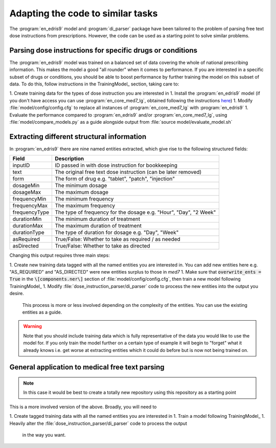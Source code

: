 .. _`Adapting to similar tasks`:

Adapting the code to similar tasks
==================================

The :program:`en_edris9` model and :program:`di_parser` package have been tailored to the problem of parsing free text dose instructions from prescriptions. 
However, the code can be used as a starting point to solve similar problems.

Parsing dose instructions for specific drugs or conditions
----------------------------------------------------------

The :program:`en_edris9` model was trained on a balanced set of data covering the whole of national prescribing information. This makes the model a
good "all rounder" when it comes to performance. If you are interested in a specific subset of drugs or conditions, you should be able to boost
performance by further training the model on this subset of data. To do this, follow instructions in the TrainingModel_ section, taking care to: 

1. Create training data for the types of dose instruction you are interested in
1. Install the :program:`en_edris9` model (if you don't have access you can use :program:`en_core_med7_lg`, obtained following the instructions `here <https://github.com/kormilitzin/med7>`_)
1. Modify :file:`model/config/config.cfg` to replace all instances of :program:`en_core_med7_lg` with :program:`en_edris9`
1. Evaluate the performance compared to :program:`en_edris9` and/or :program:`en_core_med7_lg`, using :file:`model/compare_models.py` as a guide alongside output from :file:`source model/evaluate_model.sh`

Extracting different structural information
-------------------------------------------

In :program:`en_edris9` there are nine named entities extracted, which give rise to the following structured fields:

===============     ==================================================================
Field               Description
===============     ==================================================================
inputID             ID passed in with dose instruction for bookkeeping 
text                The original free text dose instruction (can be later removed)
form                The form of drug e.g. "tablet", "patch", "injection"
dosageMin           The minimum dosage 
dosageMax           The maximum dosage
frequencyMin        The minimum frequency
frequencyMax        The maximum frequency 
frequencyType       The type of frequency for the dosage e.g. "Hour", "Day", "2 Week"
durationMin         The minimum duration of treatment 
durationMax         The maximum duration of treatment
durationType        The type of duration for dosage e.g. "Day", "Week"
asRequired          True/False: Whether to take as required / as needed
asDirected          True/False: Whether to take as directed
===============     ==================================================================

Changing this output requires three main steps:

1. Create new training data tagged with all the named entities you are interested in. You can add new entities here e.g. "AS_REQUIRED" and "AS_DIRECTED" were new entities surplus to those in `med7`
1. Make sure that :code:`overwrite_ents = True` in the :code:`\[components.ner\]` section of :file:`model/config/config.cfg`, then train a new model following TrainingModel_
1. Modify :file:`dose_instruction_parser/di_parser` code to process the new entities into the output you desire.
   This process is more or less involved depending on the complexity of the entities. You can use the existing
   entities as a guide.

.. warning::
    Note that you should include training data which is fully representative of the data you
    would like to use the model for. If you only train the model further on a certain type of example
    it will begin to "forget" what it already knows i.e. get worse at extracting entities which 
    it could do before but is now not being trained on.

General application to medical free text parsing
------------------------------------------------

.. note::
   In this case it would be best to create a totally new repository using this
   repository as a starting point

This is a more involved version of the above. Broadly, you will need to

1. Create tagged training data with all the named entities you are interested in
1. Train a model following TrainingModel_
1. Heavily alter the :file:`dose_instruction_parser/di_parser` code to process the output
   in the way you want.

